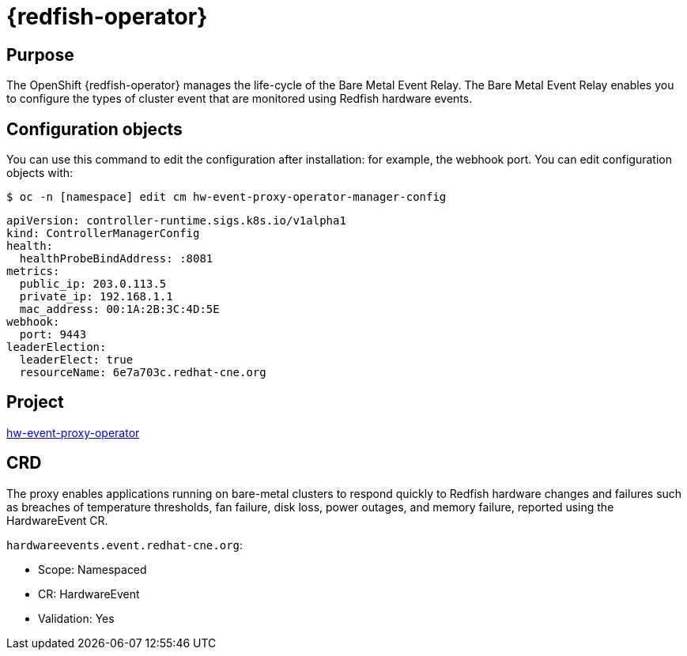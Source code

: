// Module included in the following assemblies:
//
// * operators/operator-reference.adoc
[id="baremetal-event-relay_{context}"]
= {redfish-operator}

[discrete]
== Purpose
The OpenShift {redfish-operator} manages the life-cycle of the Bare Metal Event Relay. The Bare Metal Event Relay enables you to configure the types of cluster event that are monitored using Redfish hardware events.

[discrete]
== Configuration objects
You can use this command to edit the configuration after installation: for example, the webhook port.
You can edit configuration objects with:

[source,terminal]
----
$ oc -n [namespace] edit cm hw-event-proxy-operator-manager-config
----

[source,yaml]
----
apiVersion: controller-runtime.sigs.k8s.io/v1alpha1
kind: ControllerManagerConfig
health:
  healthProbeBindAddress: :8081
metrics:
  public_ip: 203.0.113.5
  private_ip: 192.168.1.1
  mac_address: 00:1A:2B:3C:4D:5E
webhook:
  port: 9443
leaderElection:
  leaderElect: true
  resourceName: 6e7a703c.redhat-cne.org
----

[discrete]
== Project
link:https://github.com/redhat-cne/hw-event-proxy-operator[hw-event-proxy-operator]

[discrete]
== CRD
The proxy enables applications running on bare-metal clusters to respond quickly to Redfish hardware changes and failures such as breaches of temperature thresholds, fan failure, disk loss, power outages, and memory failure, reported using the HardwareEvent CR.

`hardwareevents.event.redhat-cne.org`:

* Scope: Namespaced
* CR: HardwareEvent
* Validation: Yes
